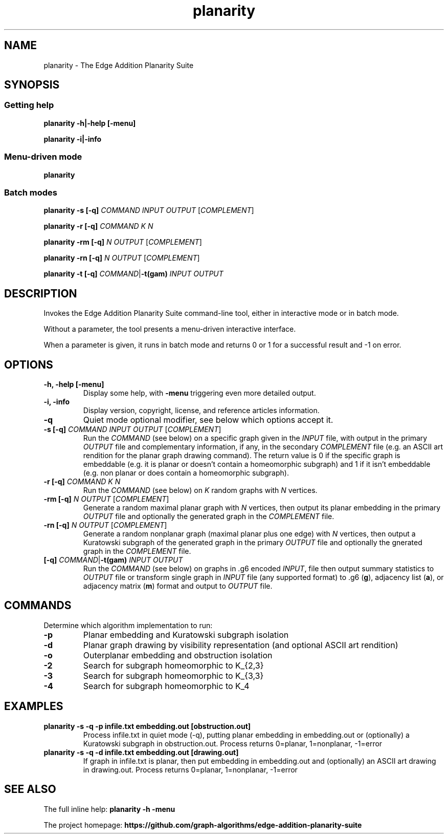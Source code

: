 .TH planarity 1

.SH NAME
planarity - The Edge Addition Planarity Suite

.SH SYNOPSIS

.SS Getting help
.B planarity -h|-help [-menu]

.B planarity -i|-info

.SS Menu-driven mode
.B planarity

.SS Batch modes

.B planarity -s [-q] \fICOMMAND\fR \fIINPUT\fR \fIOUTPUT\fR [\fICOMPLEMENT\fR]

.B planarity -r [-q] \fICOMMAND\fR \fIK\fR \fIN\fR

.B planarity -rm [-q] \fIN\fR \fIOUTPUT\fR [\fICOMPLEMENT\fR]

.B planarity -rn [-q] \fIN\fR \fIOUTPUT\fR [\fICOMPLEMENT\fR]

.B planarity -t [-q] \fICOMMAND\fR|\fB-t(gam)\fR \fIINPUT\fR \fIOUTPUT\fR

.SH DESCRIPTION
Invokes the Edge Addition Planarity Suite command-line tool, either in
interactive mode or in batch mode.

Without a parameter, the tool presents a menu-driven interactive
interface.

When a parameter is given, it runs in batch mode and returns 0 or 1
for a successful result and -1 on error.

.SH OPTIONS

.TP
.B -h, -help [-menu]
Display some help, with \fB-menu\fR triggering even more detailed output.

.TP
.B -i, -info
Display version, copyright, license, and reference articles information.

.TP
.B -q
Quiet mode optional modifier, see below which options accept it.

.TP
.B -s [-q] \fICOMMAND\fR \fIINPUT\fR \fIOUTPUT\fR [\fICOMPLEMENT\fR]
Run the \fICOMMAND\fR (see below) on a specific graph given in the
\fIINPUT\fR file, with output in the primary \fIOUTPUT\fR file and
complementary information, if any, in the secondary \fICOMPLEMENT\fR file
(e.g. an ASCII art rendition for the planar graph drawing command). The
return value is 0 if the specific graph is embeddable (e.g. it is
planar or doesn't contain a homeomorphic subgraph) and 1 if it isn't
embeddable (e.g. non planar or does contain a homeomorphic subgraph).

.TP
.B -r [-q] \fICOMMAND\fR \fIK\fR \fIN\fR
Run the \fICOMMAND\fR (see below) on \fIK\fR random graphs with
\fIN\fR vertices.

.TP
.B -rm [-q] \fIN\fR \fIOUTPUT\fR [\fICOMPLEMENT\fR]
Generate a random maximal planar graph with \fIN\fR vertices, then output
its planar embedding in the primary \fIOUTPUT\fR file and optionally the
generated graph in the \fICOMPLEMENT\fR file.

.TP
.B -rn [-q] \fIN\fR \fIOUTPUT\fR [\fICOMPLEMENT\fR]
Generate a random nonplanar graph (maximal planar plus one edge) with
\fIN\fR vertices, then output a Kuratowski subgraph of the generated graph
in the primary \fIOUTPUT\fR file and optionally the gnerated graph in
the \fICOMPLEMENT\fR file.

.TP
.B [-q] \fICOMMAND\fR|\fB-t(gam)\fR \fIINPUT\fR \fIOUTPUT\fR
Run the \fICOMMAND\fR (see below) on graphs in .g6 encoded \fIINPUT\fR,
file then output summary statistics to \fIOUTPUT\fR file or transform
single graph in \fIINPUT\fR file (any supported format) to .g6 (\fBg\fR),
adjacency list (\fBa\fR), or adjacency matrix (\fBm\fR) format and output
to \fIOUTPUT\fR file.

.SH COMMANDS
Determine which algorithm implementation to run:
.TP
.B -p
Planar embedding and Kuratowski subgraph isolation
.TP
.B -d
Planar graph drawing by visibility representation (and optional ASCII art rendition)
.TP
.B -o
Outerplanar embedding and obstruction isolation
.TP
.B -2
Search for subgraph homeomorphic to K_{2,3}
.TP
.B -3
Search for subgraph homeomorphic to K_{3,3}
.TP
.B -4
Search for subgraph homeomorphic to K_4

.SH EXAMPLES
.TP
.B planarity -s -q -p infile.txt embedding.out [obstruction.out]
Process infile.txt in quiet mode (-q), putting planar embedding in
embedding.out or (optionally) a Kuratowski subgraph in obstruction.out.
Process returns 0=planar, 1=nonplanar, -1=error
.TP
.B planarity -s -q -d infile.txt embedding.out [drawing.out]
If graph in infile.txt is planar, then put embedding in embedding.out
and (optionally) an ASCII art drawing in drawing.out.
Process returns 0=planar, 1=nonplanar, -1=error

.SH SEE ALSO

The full inline help: \fBplanarity -h -menu\fR

The project homepage: \fBhttps://github.com/graph-algorithms/edge-addition-planarity-suite\fR
